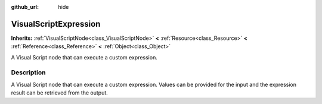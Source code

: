 :github_url: hide

.. Generated automatically by RebelEngine/tools/scripts/rst_from_xml.py.. DO NOT EDIT THIS FILE, but the VisualScriptExpression.xml source instead.
.. The source is found in docs or modules/<name>/docs.

.. _class_VisualScriptExpression:

VisualScriptExpression
======================

**Inherits:** :ref:`VisualScriptNode<class_VisualScriptNode>` **<** :ref:`Resource<class_Resource>` **<** :ref:`Reference<class_Reference>` **<** :ref:`Object<class_Object>`

A Visual Script node that can execute a custom expression.

Description
-----------

A Visual Script node that can execute a custom expression. Values can be provided for the input and the expression result can be retrieved from the output.

.. |virtual| replace:: :abbr:`virtual (This method should typically be overridden by the user to have any effect.)`
.. |const| replace:: :abbr:`const (This method has no side effects. It doesn't modify any of the instance's member variables.)`
.. |vararg| replace:: :abbr:`vararg (This method accepts any number of arguments after the ones described here.)`
